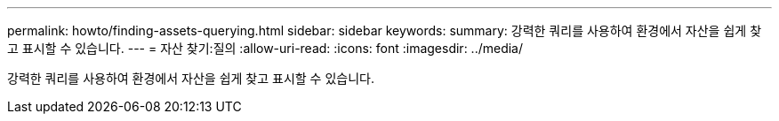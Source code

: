 ---
permalink: howto/finding-assets-querying.html 
sidebar: sidebar 
keywords:  
summary: 강력한 쿼리를 사용하여 환경에서 자산을 쉽게 찾고 표시할 수 있습니다. 
---
= 자산 찾기:질의
:allow-uri-read: 
:icons: font
:imagesdir: ../media/


[role="lead"]
강력한 쿼리를 사용하여 환경에서 자산을 쉽게 찾고 표시할 수 있습니다.
